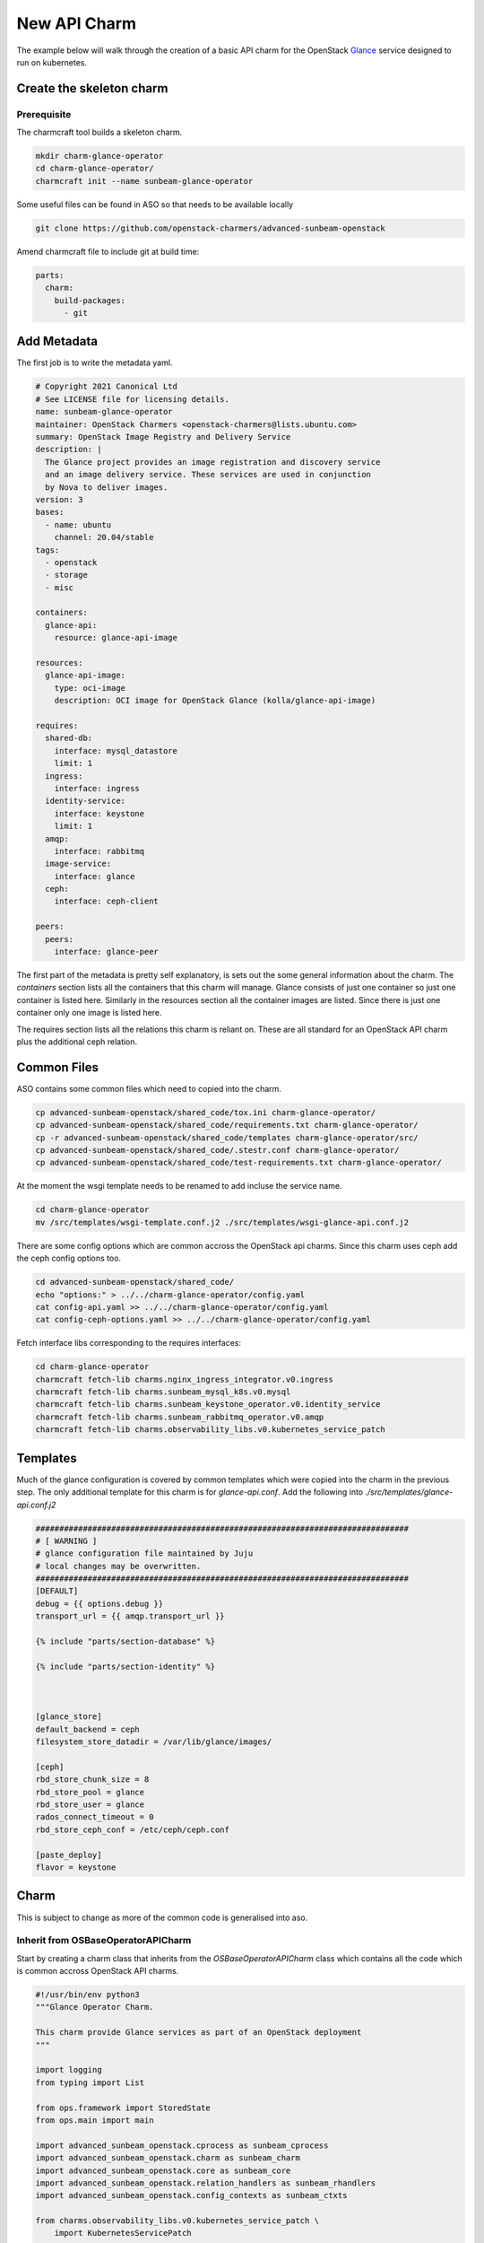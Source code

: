 =============
New API Charm
=============

The example below will walk through the creation of a basic API charm for the
OpenStack `Glance <https://wiki.openstack.org/wiki/Glance>`__ service designed
to run on kubernetes.

Create the skeleton charm
=========================

Prerequisite
~~~~~~~~~~~~

The charmcraft tool builds a skeleton charm.

.. code:: bash

   mkdir charm-glance-operator
   cd charm-glance-operator/
   charmcraft init --name sunbeam-glance-operator

Some useful files can be found in ASO so that needs
to be available locally

.. code:: bash

    git clone https://github.com/openstack-charmers/advanced-sunbeam-openstack

Amend charmcraft file to include git at build time:

.. code:: bash

    parts:
      charm:
        build-packages:
          - git

Add Metadata
============

The first job is to write the metadata yaml.

.. code:: yaml

   # Copyright 2021 Canonical Ltd
   # See LICENSE file for licensing details.
   name: sunbeam-glance-operator
   maintainer: OpenStack Charmers <openstack-charmers@lists.ubuntu.com>
   summary: OpenStack Image Registry and Delivery Service
   description: |
     The Glance project provides an image registration and discovery service
     and an image delivery service. These services are used in conjunction
     by Nova to deliver images.
   version: 3
   bases:
     - name: ubuntu
       channel: 20.04/stable
   tags:
     - openstack
     - storage
     - misc

   containers:
     glance-api:
       resource: glance-api-image

   resources:
     glance-api-image:
       type: oci-image
       description: OCI image for OpenStack Glance (kolla/glance-api-image)

   requires:
     shared-db:
       interface: mysql_datastore
       limit: 1
     ingress:
       interface: ingress
     identity-service:
       interface: keystone
       limit: 1
     amqp:
       interface: rabbitmq
     image-service:
       interface: glance
     ceph:
       interface: ceph-client

   peers:
     peers:
       interface: glance-peer

The first part of the metadata is pretty self explanatory, is sets out the some
general information about the charm. The `containers` section lists all the
containers that this charm will manage. Glance consists of just one container
so just one container is listed here. Similarly in the resources section all
the container images are listed. Since there is just one container only one
image is listed here.

The requires section lists all the relations this charm is reliant on. These
are all standard for an OpenStack API charm plus the additional ceph relation.

Common Files
============

ASO contains some common files which need to copied into the charm.

.. code:: bash

    cp advanced-sunbeam-openstack/shared_code/tox.ini charm-glance-operator/
    cp advanced-sunbeam-openstack/shared_code/requirements.txt charm-glance-operator/
    cp -r advanced-sunbeam-openstack/shared_code/templates charm-glance-operator/src/
    cp advanced-sunbeam-openstack/shared_code/.stestr.conf charm-glance-operator/
    cp advanced-sunbeam-openstack/shared_code/test-requirements.txt charm-glance-operator/

At the moment the wsgi template needs to be renamed to add incluse the
service name.

.. code:: bash

    cd charm-glance-operator
    mv /src/templates/wsgi-template.conf.j2 ./src/templates/wsgi-glance-api.conf.j2

There are some config options which are common accross the OpenStack api charms. Since
this charm uses ceph add the ceph config options too.

.. code:: bash

    cd advanced-sunbeam-openstack/shared_code/
    echo "options:" > ../../charm-glance-operator/config.yaml
    cat config-api.yaml >> ../../charm-glance-operator/config.yaml
    cat config-ceph-options.yaml >> ../../charm-glance-operator/config.yaml

Fetch interface libs corresponding to the requires interfaces:

.. code:: bash

    cd charm-glance-operator
    charmcraft fetch-lib charms.nginx_ingress_integrator.v0.ingress
    charmcraft fetch-lib charms.sunbeam_mysql_k8s.v0.mysql
    charmcraft fetch-lib charms.sunbeam_keystone_operator.v0.identity_service
    charmcraft fetch-lib charms.sunbeam_rabbitmq_operator.v0.amqp
    charmcraft fetch-lib charms.observability_libs.v0.kubernetes_service_patch

Templates
=========

Much of the glance configuration is covered by common templates which were copied
into the charm in the previous step. The only additional template for this charm
is for `glance-api.conf`. Add the following into `./src/templates/glance-api.conf.j2`

.. code::

    ###############################################################################
    # [ WARNING ]
    # glance configuration file maintained by Juju
    # local changes may be overwritten.
    ###############################################################################
    [DEFAULT]
    debug = {{ options.debug }}
    transport_url = {{ amqp.transport_url }}

    {% include "parts/section-database" %}

    {% include "parts/section-identity" %}



    [glance_store]
    default_backend = ceph
    filesystem_store_datadir = /var/lib/glance/images/

    [ceph]
    rbd_store_chunk_size = 8
    rbd_store_pool = glance
    rbd_store_user = glance
    rados_connect_timeout = 0
    rbd_store_ceph_conf = /etc/ceph/ceph.conf

    [paste_deploy]
    flavor = keystone

Charm
=====

This is subject to change as more of the common code is generalised into aso.

Inherit from OSBaseOperatorAPICharm
~~~~~~~~~~~~~~~~~~~~~~~~~~~~~~~~~~~

Start by creating a charm class that inherits from the `OSBaseOperatorAPICharm`
class which contains all the code which is common accross OpenStack API charms.

.. code:: python

    #!/usr/bin/env python3
    """Glance Operator Charm.

    This charm provide Glance services as part of an OpenStack deployment
    """

    import logging
    from typing import List

    from ops.framework import StoredState
    from ops.main import main

    import advanced_sunbeam_openstack.cprocess as sunbeam_cprocess
    import advanced_sunbeam_openstack.charm as sunbeam_charm
    import advanced_sunbeam_openstack.core as sunbeam_core
    import advanced_sunbeam_openstack.relation_handlers as sunbeam_rhandlers
    import advanced_sunbeam_openstack.config_contexts as sunbeam_ctxts

    from charms.observability_libs.v0.kubernetes_service_patch \
        import KubernetesServicePatch

    logger = logging.getLogger(__name__)


    class GlanceOperatorCharm(sunbeam_charm.OSBaseOperatorAPICharm):
        """Charm the service."""

        ceph_conf = "/etc/ceph/ceph.conf"

        _state = StoredState()
        service_name = "glance-api"
        wsgi_admin_script = '/usr/bin/glance-wsgi-api'
        wsgi_public_script = '/usr/bin/glance-wsgi-api'

        def __init__(self, framework):
            super().__init__(framework)
            self.service_patcher = KubernetesServicePatch(
                self,
                [
                    ('public', self.default_public_ingress_port),
                ]
            )

The `KubernetesServicePatch` module is used to expose the service within kubernetes
so that it is externally visable. Hopefully this will eventually be accomplished by
Juju and and can be removed.

Ceph Support
~~~~~~~~~~~~

This glance charm with relate to Ceph to store uploaded images. A relation to Ceph
is not common accross the api charms to we need to add the components from ASO to
support the ceph relation.


.. code:: python

    @property
    def config_contexts(self) -> List[sunbeam_ctxts.ConfigContext]:
        """Configuration contexts for the operator."""
        contexts = super().config_contexts
        contexts.append(
            sunbeam_ctxts.CephConfigurationContext(self, "ceph_config"))
        return contexts

    @property
    def container_configs(self) -> List[sunbeam_core.ContainerConfigFile]:
        """Container configurations for the operator."""
        _cconfigs = super().container_configs
        _cconfigs.extend(
            [
                sunbeam_core.ContainerConfigFile(
                    [self.service_name],
                    self.ceph_conf,
                    self.service_user,
                    self.service_group,
                ),
            ]
        )
        return _cconfigs

    def get_relation_handlers(self) -> List[sunbeam_rhandlers.RelationHandler]:
        """Relation handlers for the service."""
        handlers = super().get_relation_handlers()
        self.ceph = sunbeam_rhandlers.CephClientHandler(
            self,
            "ceph",
            self.configure_charm,
            allow_ec_overwrites=True,
            app_name='rbd'
        )


In the `config_contexts` `sunbeam_ctxts.CephConfigurationContext` is added to the list
of config contexts. This will look after transalting some of the charms
configuration options into Ceph configuration.

In `container_configs` the `ceph.conf` is added to the list of configuration
files to be rendered in containers.

Finally in `get_relation_handlers` the relation handler for the `ceph` relation is
added.

OpenStack Endpoints
~~~~~~~~~~~~~~~~~~~

`OSBaseOperatorAPICharm` makes assumptions based on the self.service_name but a few
of these are broken as there is a mix between `glance` and `glance_api`. Finally the
charm needs to specify what endpoint should be registered in the keystone catalgue
each charm needs to explicitly state this as there is a lot of variation between
services

.. code:: python

    @property
    def service_conf(self) -> str:
        """Service default configuration file."""
        return f"/etc/glance/glance-api.conf"

    @property
    def service_user(self) -> str:
        """Service user file and directory ownership."""
        return 'glance'

    @property
    def service_group(self) -> str:
        """Service group file and directory ownership."""
        return 'glance'

    @property
    def service_endpoints(self):
        return [
            {
                'service_name': 'glance',
                'type': 'image',
                'description': "OpenStack Image",
                'internal_url': f'{self.internal_url}',
                'public_url': f'{self.public_url}',
                'admin_url': f'{self.admin_url}'}]

    @property
        return 9292

Bootstrap
~~~~~~~~~

Currently ASO does not support database migrations, this will be fixed soon but until
then add a db sync to the bootstrap process.

.. code:: python

    def _do_bootstrap(self):
        """
        Starts the appropriate services in the order they are needed.
        If the service has not yet been bootstrapped, then this will
         1. Create the database
        """
        super()._do_bootstrap()
        try:
            container = self.unit.get_container(self.wsgi_container_name)
            logger.info("Syncing database...")
            out = sunbeam_cprocess.check_output(
                container,
                [
                    'sudo', '-u', 'glance',
                    'glance-manage', '--config-dir',
                    '/etc/glance', 'db', 'sync'],
                service_name='keystone-db-sync',
                timeout=180)
            logging.debug(f'Output from database sync: \n{out}')
        except sunbeam_cprocess.ContainerProcessError:
            logger.exception('Failed to bootstrap')
            self._state.bootstrapped = False
            return

Configure Charm
~~~~~~~~~~~~~~~

The container used by this charm should include `ceph-common` but it currently does
not. To work around this install it in the container. As glance communicates with Ceph
another specialisation is needed to run `ceph-authtool`.


.. code:: python

    def configure_charm(self, event) -> None:
        """Catchall handler to cconfigure charm services."""
        if not self.relation_handlers_ready():
            logging.debug("Defering configuration, charm relations not ready")
            return

        for ph in self.pebble_handlers:
            if ph.pebble_ready:
                container = self.unit.get_container(
                    ph.container_name
                )
                sunbeam_cprocess.check_call(
                    container,
                    ['apt', 'update'])
                sunbeam_cprocess.check_call(
                    container,
                    ['apt', 'install', '-y', 'ceph-common'])
                try:
                    sunbeam_cprocess.check_call(
                        container,
                        ['ceph-authtool',
                         f'/etc/ceph/ceph.client.{self.app.name}.keyring',
                         '--create-keyring',
                         f'--name=client.{self.app.name}',
                         f'--add-key={self.ceph.key}']
                    )
                except sunbeam_cprocess.ContainerProcessError:
                    pass
                ph.init_service(self.contexts())

        super().configure_charm(event)
        # Restarting services after bootstrap should be in aso
        if self._state.bootstrapped:
            for handler in self.pebble_handlers:
                handler.start_service()

OpenStack Release
~~~~~~~~~~~~~~~~~

This charm is spefic to a particular release so the final step is to add a
release specific class.

.. code:: python

    class GlanceWallabyOperatorCharm(GlanceOperatorCharm):

        openstack_release = 'wallaby'

    if __name__ == "__main__":
        # Note: use_juju_for_storage=True required per
        # https://github.com/canonical/operator/issues/506
        main(GlanceWallabyOperatorCharm, use_juju_for_storage=True)

